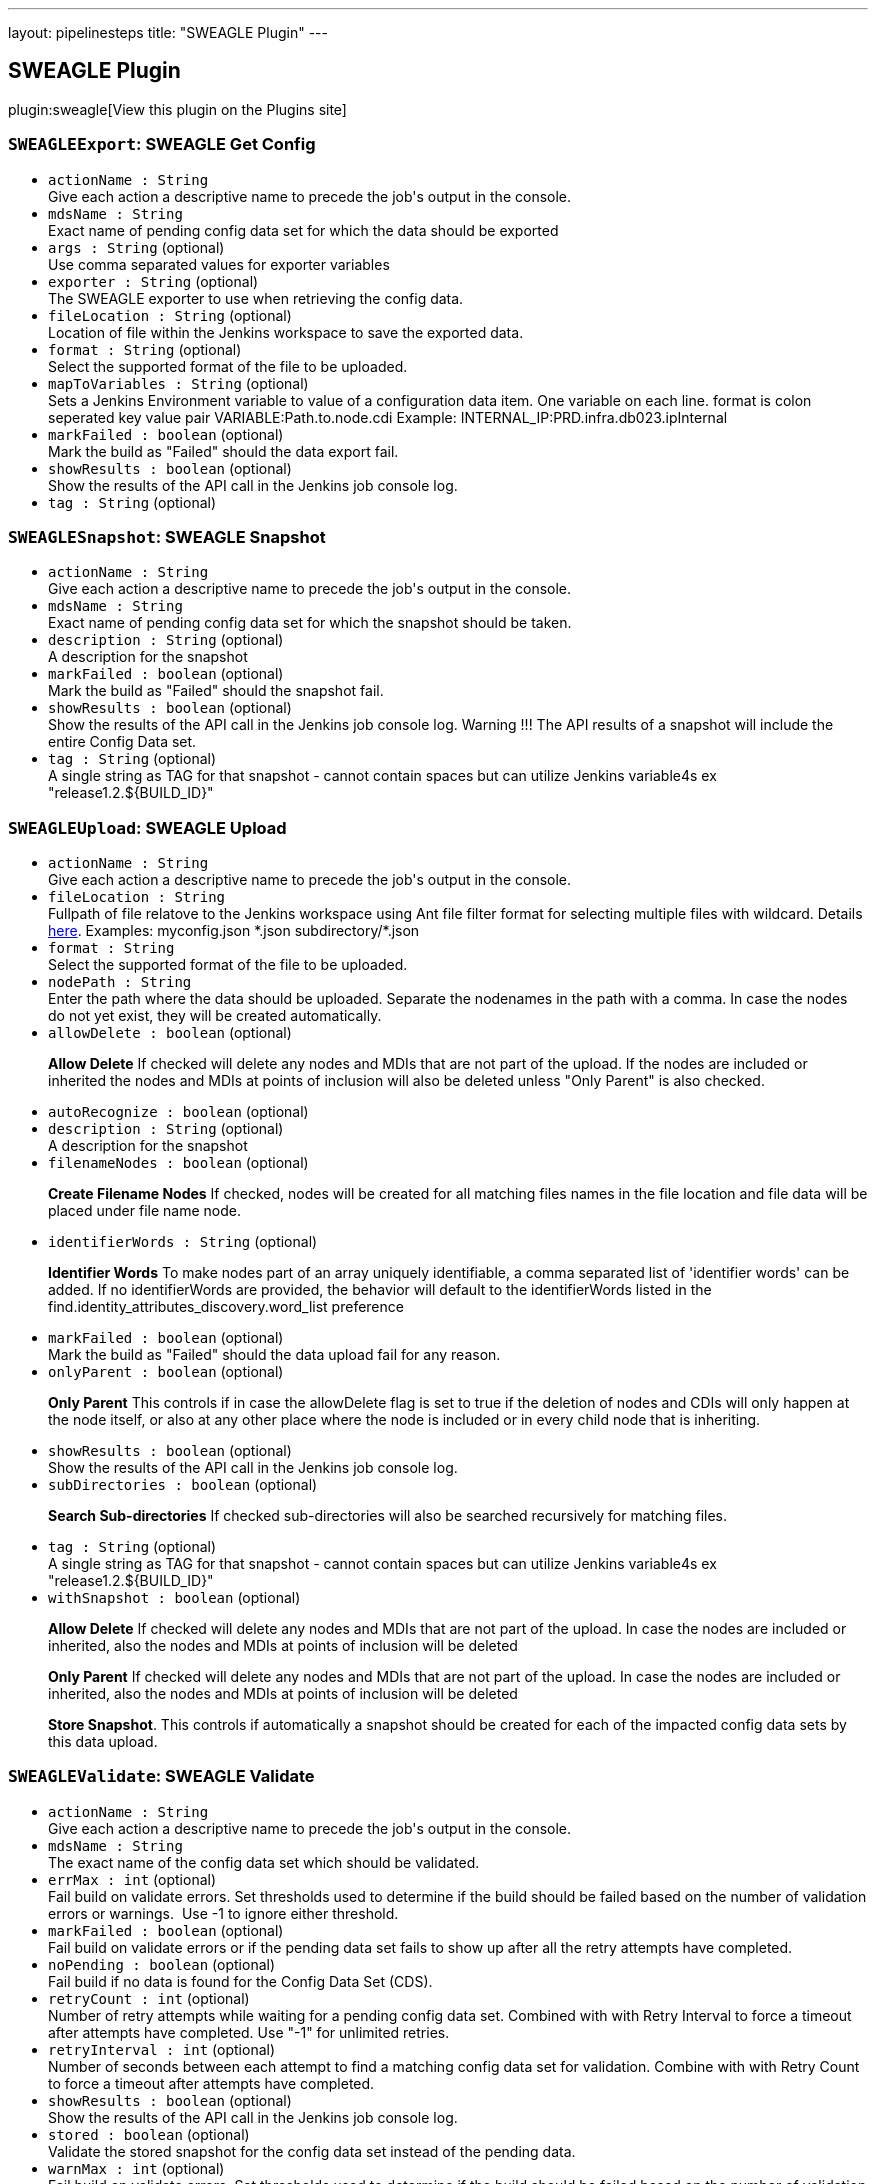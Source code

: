 ---
layout: pipelinesteps
title: "SWEAGLE Plugin"
---

:notitle:
:description:
:author:
:email: jenkinsci-users@googlegroups.com
:sectanchors:
:toc: left
:compat-mode!:

== SWEAGLE Plugin

plugin:sweagle[View this plugin on the Plugins site]

=== `SWEAGLEExport`: SWEAGLE Get Config
++++
<ul><li><code>actionName : String</code>
<div><div>
 Give each action a descriptive name to precede the job's output in the console.
</div></div>

</li>
<li><code>mdsName : String</code>
<div><div>
 Exact name of pending config data set for which the data should be exported
</div></div>

</li>
<li><code>args : String</code> (optional)
<div><div>
 Use comma separated values for exporter variables
</div></div>

</li>
<li><code>exporter : String</code> (optional)
<div><div>
 The SWEAGLE exporter to use when retrieving the config data.
</div></div>

</li>
<li><code>fileLocation : String</code> (optional)
<div><div>
 Location of file within the Jenkins workspace to save the exported data.
</div></div>

</li>
<li><code>format : String</code> (optional)
<div><div>
 Select the supported format of the file to be uploaded.
</div></div>

</li>
<li><code>mapToVariables : String</code> (optional)
<div><div>
 Sets a Jenkins Environment variable to value of a configuration data item. One variable on each line. format is colon seperated key value pair VARIABLE:Path.to.node.cdi Example: INTERNAL_IP:PRD.infra.db023.ipInternal
</div></div>

</li>
<li><code>markFailed : boolean</code> (optional)
<div><div>
 Mark the build as "Failed" should the data export fail.
</div></div>

</li>
<li><code>showResults : boolean</code> (optional)
<div><div>
 Show the results of the API call in the Jenkins job console log.
</div></div>

</li>
<li><code>tag : String</code> (optional)
</li>
</ul>


++++
=== `SWEAGLESnapshot`: SWEAGLE Snapshot
++++
<ul><li><code>actionName : String</code>
<div><div>
 Give each action a descriptive name to precede the job's output in the console.
</div></div>

</li>
<li><code>mdsName : String</code>
<div><div>
 Exact name of pending config data set for which the snapshot should be taken.
</div></div>

</li>
<li><code>description : String</code> (optional)
<div><div>
 A description for the snapshot
</div></div>

</li>
<li><code>markFailed : boolean</code> (optional)
<div><div>
 Mark the build as "Failed" should the snapshot fail.
</div></div>

</li>
<li><code>showResults : boolean</code> (optional)
<div><div>
 Show the results of the API call in the Jenkins job console log. Warning !!! The API results of a snapshot will include the entire Config Data set.
</div></div>

</li>
<li><code>tag : String</code> (optional)
<div><div>
 A single string as TAG for that snapshot - cannot contain spaces but can utilize Jenkins variable4s ex "release1.2.${BUILD_ID}"
</div></div>

</li>
</ul>


++++
=== `SWEAGLEUpload`: SWEAGLE Upload
++++
<ul><li><code>actionName : String</code>
<div><div>
 Give each action a descriptive name to precede the job's output in the console.
</div></div>

</li>
<li><code>fileLocation : String</code>
<div><div>
 Fullpath of file relatove to the Jenkins workspace using Ant file filter format for selecting multiple files with wildcard. Details <a href="https://ant.apache.org/manual/api/org/apache/tools/ant/DirectoryScanner.html" rel="nofollow">here</a>. Examples: myconfig.json *.json subdirectory/*.json
</div></div>

</li>
<li><code>format : String</code>
<div><div>
 Select the supported format of the file to be uploaded.
</div></div>

</li>
<li><code>nodePath : String</code>
<div><div>
 Enter the path where the data should be uploaded. Separate the nodenames in the path with a comma. In case the nodes do not yet exist, they will be created automatically.
</div></div>

</li>
<li><code>allowDelete : boolean</code> (optional)
<div><div>
 <p><b>Allow Delete</b> If checked will delete any nodes and MDIs that are not part of the upload. If the nodes are included or inherited the nodes and MDIs at points of inclusion will also be deleted unless "Only Parent" is also checked.</p>
</div></div>

</li>
<li><code>autoRecognize : boolean</code> (optional)
</li>
<li><code>description : String</code> (optional)
<div><div>
 A description for the snapshot
</div></div>

</li>
<li><code>filenameNodes : boolean</code> (optional)
<div><div>
 <p><b>Create Filename Nodes</b> If checked, nodes will be created for all matching files names in the file location and file data will be placed under file name node.</p>
</div></div>

</li>
<li><code>identifierWords : String</code> (optional)
<div><div>
 <p><b>Identifier Words</b> To make nodes part of an array uniquely identifiable, a comma separated list of 'identifier words' can be added. If no identifierWords are provided, the behavior will default to the identifierWords listed in the find.identity_attributes_discovery.word_list preference</p>
</div></div>

</li>
<li><code>markFailed : boolean</code> (optional)
<div><div>
 Mark the build as "Failed" should the data upload fail for any reason.
</div></div>

</li>
<li><code>onlyParent : boolean</code> (optional)
<div><div>
 <p><b>Only Parent</b> This controls if in case the allowDelete flag is set to true if the deletion of nodes and CDIs will only happen at the node itself, or also at any other place where the node is included or in every child node that is inheriting.</p>
</div></div>

</li>
<li><code>showResults : boolean</code> (optional)
<div><div>
 Show the results of the API call in the Jenkins job console log.
</div></div>

</li>
<li><code>subDirectories : boolean</code> (optional)
<div><div>
 <p><b>Search Sub-directories</b> If checked sub-directories will also be searched recursively for matching files.</p>
</div></div>

</li>
<li><code>tag : String</code> (optional)
<div><div>
 A single string as TAG for that snapshot - cannot contain spaces but can utilize Jenkins variable4s ex "release1.2.${BUILD_ID}"
</div></div>

</li>
<li><code>withSnapshot : boolean</code> (optional)
<div><div>
 <p><b>Allow Delete</b> If checked will delete any nodes and MDIs that are not part of the upload. In case the nodes are included or inherited, also the nodes and MDIs at points of inclusion will be deleted</p>
 <p><b>Only Parent</b> If checked will delete any nodes and MDIs that are not part of the upload. In case the nodes are included or inherited, also the nodes and MDIs at points of inclusion will be deleted</p>
 <p><b>Store Snapshot</b>. This controls if automatically a snapshot should be created for each of the impacted config data sets by this data upload.</p>
</div></div>

</li>
</ul>


++++
=== `SWEAGLEValidate`: SWEAGLE Validate
++++
<ul><li><code>actionName : String</code>
<div><div>
 Give each action a descriptive name to precede the job's output in the console.
</div></div>

</li>
<li><code>mdsName : String</code>
<div><div>
 The exact name of the config data set which should be validated.
</div></div>

</li>
<li><code>errMax : int</code> (optional)
<div><div>
 Fail build on validate errors. Set thresholds used to determine if the build should be failed based on the number of validation errors or warnings.&nbsp; Use -1 to ignore either threshold.
</div></div>

</li>
<li><code>markFailed : boolean</code> (optional)
<div><div>
 Fail build on validate errors or if the pending data set fails to show up after all the retry attempts have completed.
</div></div>

</li>
<li><code>noPending : boolean</code> (optional)
<div><div>
 Fail build if no data is found for the Config Data Set (CDS).
</div></div>

</li>
<li><code>retryCount : int</code> (optional)
<div><div>
 Number of retry attempts while waiting for a pending config data set. Combined with with Retry Interval to force a timeout after attempts have completed. Use "-1" for unlimited retries.
</div></div>

</li>
<li><code>retryInterval : int</code> (optional)
<div><div>
 Number of seconds between each attempt to find a matching config data set for validation. Combine with with Retry Count to force a timeout after attempts have completed.
</div></div>

</li>
<li><code>showResults : boolean</code> (optional)
<div><div>
 Show the results of the API call in the Jenkins job console log.
</div></div>

</li>
<li><code>stored : boolean</code> (optional)
<div><div>
 Validate the stored snapshot for the config data set instead of the pending data.
</div></div>

</li>
<li><code>warnMax : int</code> (optional)
<div><div>
 Fail build on validate errors. Set thresholds used to determine if the build should be failed based on the number of validation errors or warnings.&nbsp; Use -1 to ignore either threshold.
</div></div>

</li>
</ul>


++++
